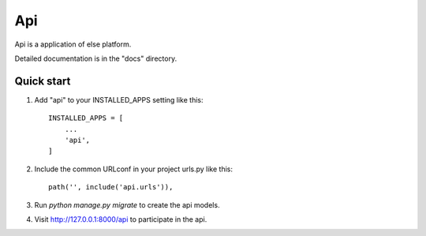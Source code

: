 ===
Api
===

Api is a application of else platform.

Detailed documentation is in the "docs" directory.

Quick start
-----------

1. Add "api" to your INSTALLED_APPS setting like this::

    INSTALLED_APPS = [
        ...
        'api',
    ]

2. Include the common URLconf in your project urls.py like this::

    path('', include('api.urls')),

3. Run `python manage.py migrate` to create the api models.

4. Visit http://127.0.0.1:8000/api to participate in the api.
